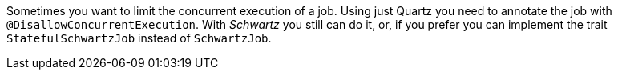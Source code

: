 Sometimes you want to limit the concurrent execution of a job. Using just Quartz you need to annotate the job with
`@DisallowConcurrentExecution`. With _Schwartz_ you still can do it, or, if you prefer you can implement the trait
`StatefulSchwartzJob` instead of `SchwartzJob`.

